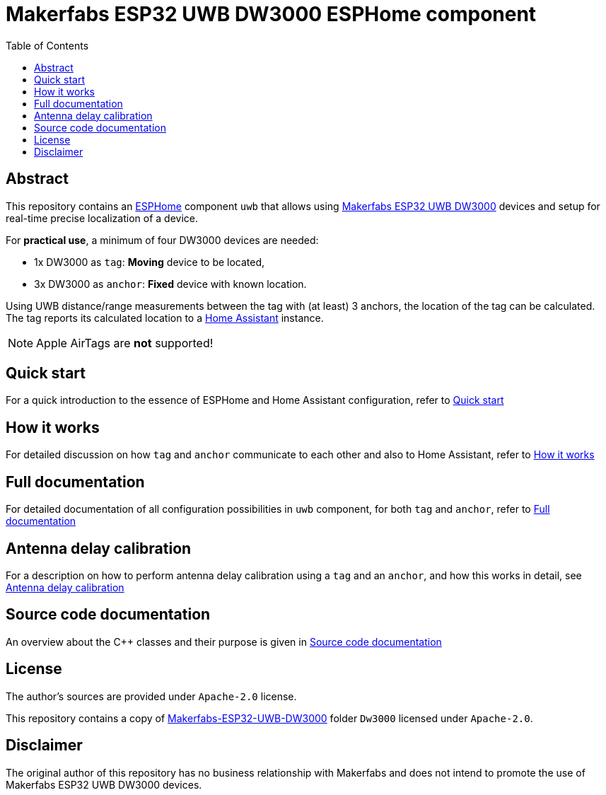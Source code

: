 = Makerfabs ESP32 UWB DW3000 ESPHome component
:reproducible:
:toc:
:toclevels: 1
// Enable for testing 'env-github'
//:env-github:
// Usage:
// ifdef::env-github[]
// ...
// endif::[]

== Abstract

This repository contains an https://esphome.io/[ESPHome] component `uwb` that allows using https://www.makerfabs.com/esp32-uwb-dw3000.html[Makerfabs ESP32 UWB DW3000] devices and setup for real-time precise localization of a device.

For **practical use**, a minimum of four DW3000 devices are needed:

* 1x DW3000 as `tag`: **Moving** device to be located,
* 3x DW3000 as `anchor`: **Fixed** device with known location.

Using UWB distance/range measurements between the tag with (at least) 3 anchors, the location of the tag can be calculated.
The tag reports its calculated location to a https://www.home-assistant.io/[Home Assistant] instance.

NOTE: Apple AirTags are **not** supported!

== Quick start
For a quick introduction to the essence of ESPHome and Home Assistant configuration, refer to xref:doc/quick_start.adoc[Quick start]

== How it works
For detailed discussion on how `tag` and `anchor` communicate to each other and also to Home Assistant, refer to xref:doc/how-it-works.md[How it works]

== Full documentation
For detailed documentation of all configuration possibilities in `uwb` component, for both `tag` and `anchor`, refer to xref:doc/full-documentation.adoc[Full documentation]

== Antenna delay calibration
For a description on how to perform antenna delay calibration using a `tag` and an `anchor`, and how this works in detail, see xref:doc/ant-delay-calibration.md[Antenna delay calibration]

== Source code documentation
An overview about the C++ classes and their purpose is given in xref:doc/architecture.md[Source code documentation]

== License

The author's sources are provided under `Apache-2.0` license.

This repository contains a copy of https://github.com/Makerfabs/Makerfabs-ESP32-UWB-DW3000[Makerfabs-ESP32-UWB-DW3000] folder `Dw3000` licensed under `Apache-2.0`.

== Disclaimer

The original author of this repository has no business relationship with Makerfabs and does not intend to promote the use of Makerfabs ESP32 UWB DW3000 devices.
